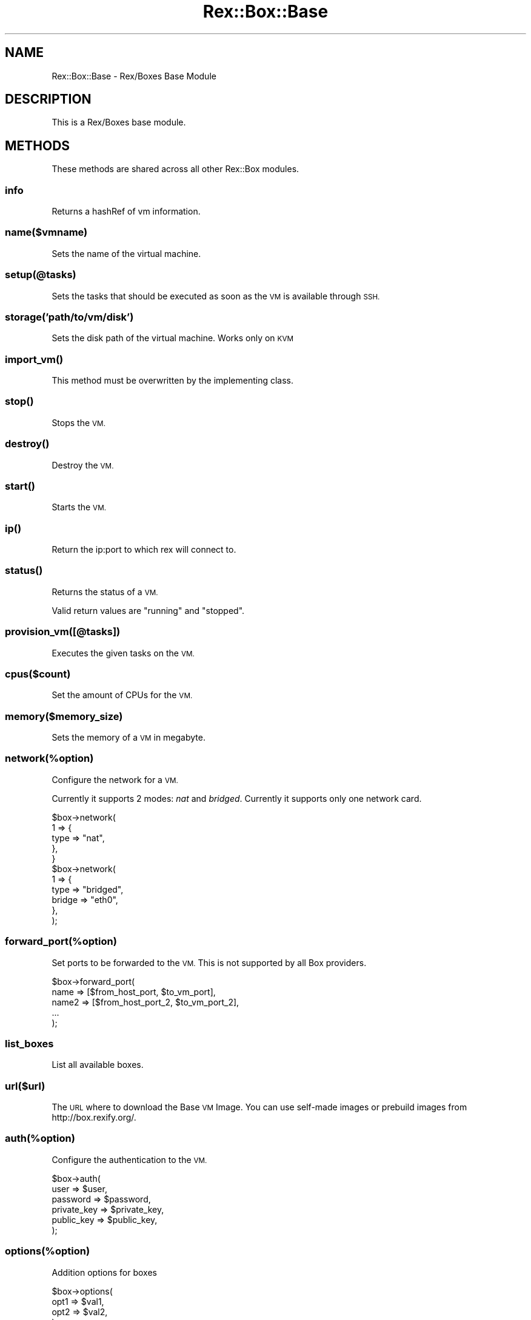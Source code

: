 .\" Automatically generated by Pod::Man 4.14 (Pod::Simple 3.40)
.\"
.\" Standard preamble:
.\" ========================================================================
.de Sp \" Vertical space (when we can't use .PP)
.if t .sp .5v
.if n .sp
..
.de Vb \" Begin verbatim text
.ft CW
.nf
.ne \\$1
..
.de Ve \" End verbatim text
.ft R
.fi
..
.\" Set up some character translations and predefined strings.  \*(-- will
.\" give an unbreakable dash, \*(PI will give pi, \*(L" will give a left
.\" double quote, and \*(R" will give a right double quote.  \*(C+ will
.\" give a nicer C++.  Capital omega is used to do unbreakable dashes and
.\" therefore won't be available.  \*(C` and \*(C' expand to `' in nroff,
.\" nothing in troff, for use with C<>.
.tr \(*W-
.ds C+ C\v'-.1v'\h'-1p'\s-2+\h'-1p'+\s0\v'.1v'\h'-1p'
.ie n \{\
.    ds -- \(*W-
.    ds PI pi
.    if (\n(.H=4u)&(1m=24u) .ds -- \(*W\h'-12u'\(*W\h'-12u'-\" diablo 10 pitch
.    if (\n(.H=4u)&(1m=20u) .ds -- \(*W\h'-12u'\(*W\h'-8u'-\"  diablo 12 pitch
.    ds L" ""
.    ds R" ""
.    ds C` ""
.    ds C' ""
'br\}
.el\{\
.    ds -- \|\(em\|
.    ds PI \(*p
.    ds L" ``
.    ds R" ''
.    ds C`
.    ds C'
'br\}
.\"
.\" Escape single quotes in literal strings from groff's Unicode transform.
.ie \n(.g .ds Aq \(aq
.el       .ds Aq '
.\"
.\" If the F register is >0, we'll generate index entries on stderr for
.\" titles (.TH), headers (.SH), subsections (.SS), items (.Ip), and index
.\" entries marked with X<> in POD.  Of course, you'll have to process the
.\" output yourself in some meaningful fashion.
.\"
.\" Avoid warning from groff about undefined register 'F'.
.de IX
..
.nr rF 0
.if \n(.g .if rF .nr rF 1
.if (\n(rF:(\n(.g==0)) \{\
.    if \nF \{\
.        de IX
.        tm Index:\\$1\t\\n%\t"\\$2"
..
.        if !\nF==2 \{\
.            nr % 0
.            nr F 2
.        \}
.    \}
.\}
.rr rF
.\" ========================================================================
.\"
.IX Title "Rex::Box::Base 3"
.TH Rex::Box::Base 3 "2020-10-05" "perl v5.32.0" "User Contributed Perl Documentation"
.\" For nroff, turn off justification.  Always turn off hyphenation; it makes
.\" way too many mistakes in technical documents.
.if n .ad l
.nh
.SH "NAME"
Rex::Box::Base \- Rex/Boxes Base Module
.SH "DESCRIPTION"
.IX Header "DESCRIPTION"
This is a Rex/Boxes base module.
.SH "METHODS"
.IX Header "METHODS"
These methods are shared across all other Rex::Box modules.
.SS "info"
.IX Subsection "info"
Returns a hashRef of vm information.
.SS "name($vmname)"
.IX Subsection "name($vmname)"
Sets the name of the virtual machine.
.SS "setup(@tasks)"
.IX Subsection "setup(@tasks)"
Sets the tasks that should be executed as soon as the \s-1VM\s0 is available through \s-1SSH.\s0
.SS "storage('path/to/vm/disk')"
.IX Subsection "storage('path/to/vm/disk')"
Sets the disk path of the virtual machine. Works only on \s-1KVM\s0
.SS "\fBimport_vm()\fP"
.IX Subsection "import_vm()"
This method must be overwritten by the implementing class.
.SS "\fBstop()\fP"
.IX Subsection "stop()"
Stops the \s-1VM.\s0
.SS "\fBdestroy()\fP"
.IX Subsection "destroy()"
Destroy the \s-1VM.\s0
.SS "\fBstart()\fP"
.IX Subsection "start()"
Starts the \s-1VM.\s0
.SS "\fBip()\fP"
.IX Subsection "ip()"
Return the ip:port to which rex will connect to.
.SS "\fBstatus()\fP"
.IX Subsection "status()"
Returns the status of a \s-1VM.\s0
.PP
Valid return values are \*(L"running\*(R" and \*(L"stopped\*(R".
.SS "provision_vm([@tasks])"
.IX Subsection "provision_vm([@tasks])"
Executes the given tasks on the \s-1VM.\s0
.SS "cpus($count)"
.IX Subsection "cpus($count)"
Set the amount of CPUs for the \s-1VM.\s0
.SS "memory($memory_size)"
.IX Subsection "memory($memory_size)"
Sets the memory of a \s-1VM\s0 in megabyte.
.SS "network(%option)"
.IX Subsection "network(%option)"
Configure the network for a \s-1VM.\s0
.PP
Currently it supports 2 modes: \fInat\fR and \fIbridged\fR. Currently it supports only one network card.
.PP
.Vb 5
\& $box\->network(
\&   1 => {
\&     type => "nat",
\&   },
\& }
\& 
\& $box\->network(
\&   1 => {
\&     type => "bridged",
\&     bridge => "eth0",
\&   },
\& );
.Ve
.SS "forward_port(%option)"
.IX Subsection "forward_port(%option)"
Set ports to be forwarded to the \s-1VM.\s0 This is not supported by all Box providers.
.PP
.Vb 5
\& $box\->forward_port(
\&   name => [$from_host_port, $to_vm_port],
\&   name2 => [$from_host_port_2, $to_vm_port_2],
\&   ...
\& );
.Ve
.SS "list_boxes"
.IX Subsection "list_boxes"
List all available boxes.
.SS "url($url)"
.IX Subsection "url($url)"
The \s-1URL\s0 where to download the Base \s-1VM\s0 Image. You can use self-made images or prebuild images from http://box.rexify.org/.
.SS "auth(%option)"
.IX Subsection "auth(%option)"
Configure the authentication to the \s-1VM.\s0
.PP
.Vb 6
\& $box\->auth(
\&   user => $user,
\&   password => $password,
\&   private_key => $private_key,
\&   public_key => $public_key,
\& );
.Ve
.SS "options(%option)"
.IX Subsection "options(%option)"
Addition options for boxes
.PP
.Vb 4
\& $box\->options(
\&   opt1 => $val1,
\&   opt2 => $val2,
\& );
.Ve
